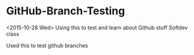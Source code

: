 * GitHub-Branch-Testing
<2015-10-28 Wed>
Using this to test and learn about Github stuff
Softdev class

**** Used this to test github branches
